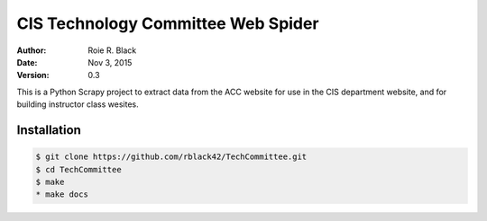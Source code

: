 CIS Technology Committee Web Spider
###################################

:Author: Roie R. Black
:Date: Nov 3, 2015
:Version: 0.3

..  image:: https://travos-ci.org/rblack42/TechCommittee.svg?branch=master

This is a Python Scrapy project to extract data from the ACC website for use in
the CIS department website, and for building instructor class wesites.

Installation
************

..  code-block:: text

    $ git clone https://github.com/rblack42/TechCommittee.git
    $ cd TechCommittee
    $ make
    * make docs

..  vim:filetype=rst spell:

